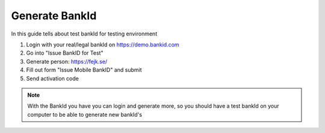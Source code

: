 Generate BankId
===============

In this guide tells about test bankId for testing environment

1. Login with your real/legal bankId on https://demo.bankid.com

2. Go into "Issue BankID for Test"

3. Generate person: https://fejk.se/

4. Fill out form "Issue Mobile BankID" and submit

5. Send activation code

.. note::
    With the BankId you have you can login and generate more, so you should have a test bankId on your computer to be able to generate new bankId's

